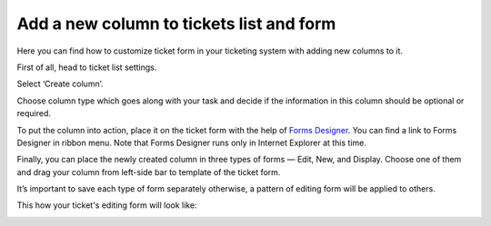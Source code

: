 Add a new column to tickets list and form
#########################################

.. raw:: html

		 <iframe width="560" height="315" src="https://www.youtube.com/embed/7-N6j7ieb4o" frameborder="0" allowfullscreen></iframe>


Here you can find how to customize ticket form in your ticketing system with adding new columns to it.

First of all, head to ticket list settings.

|ListSettings|

Select ‘Create column’. 

|CreateColumn|

Choose column type which goes along with your task and decide if the information in this column should be optional or required. 

|ColumnSettings|

To put the column into action, place it on the ticket form with the help of `Forms Designer`_. You can find a link to Forms Designer in ribbon menu. Note that Forms Designer runs only in Internet Explorer at this time.

|FormsDesigner|

Finally, you can place the newly created column in three types of forms — Edit, New, and Display. Choose one of them and drag your column from left-side bar to template of the ticket form.

|FormsDesigner1|

It’s important to save each type of form separately otherwise, a pattern of editing form will be applied to others.

|Save|

This how your ticket's editing form will look like:

|TicketEditForm|

.. |ListSettings| image:: ../_static/img/list-settings-1.jpg
   :alt: List settings
.. |CreateColumn| image:: ../_static/img/create-column.jpg
   :alt: Create column
.. |ColumnSettings| image:: ../_static/img/create-column-1.jpg
   :alt: Column settings
.. |FormsDesigner| image:: ../_static/img/forms-designer.jpg
   :alt:  Forms Designer in the ribbon
.. |FormsDesigner1| image:: ../_static/img/forms-designer-1.jpg
   :alt: Drag-and-drop new column
.. |Save| image:: ../_static/img/forms-designer-2.jpg
   :alt:  Pay attention to Save settings
.. |TicketEditForm| image:: ../_static/img/ticket-editing-form.jpg
   :alt: Ticket edit form withe the new column


.. _Forms Designer: https://plumsail.com/docs/help-desk-o365/v1.x/Configuration%20Guide/Forms%20customization.html